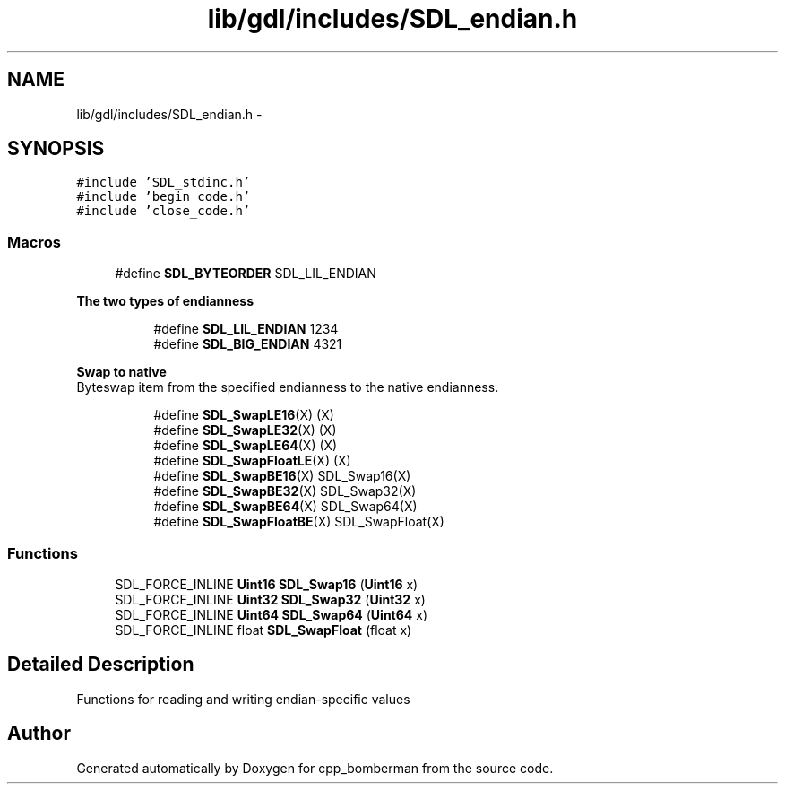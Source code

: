 .TH "lib/gdl/includes/SDL_endian.h" 3 "Sun Jun 7 2015" "Version 0.42" "cpp_bomberman" \" -*- nroff -*-
.ad l
.nh
.SH NAME
lib/gdl/includes/SDL_endian.h \- 
.SH SYNOPSIS
.br
.PP
\fC#include 'SDL_stdinc\&.h'\fP
.br
\fC#include 'begin_code\&.h'\fP
.br
\fC#include 'close_code\&.h'\fP
.br

.SS "Macros"

.in +1c
.ti -1c
.RI "#define \fBSDL_BYTEORDER\fP   SDL_LIL_ENDIAN"
.br
.in -1c
.PP
.RI "\fBThe two types of endianness\fP"
.br

.in +1c
.in +1c
.ti -1c
.RI "#define \fBSDL_LIL_ENDIAN\fP   1234"
.br
.ti -1c
.RI "#define \fBSDL_BIG_ENDIAN\fP   4321"
.br
.in -1c
.in -1c
.PP
.RI "\fBSwap to native\fP"
.br
Byteswap item from the specified endianness to the native endianness\&. 
.PP
.in +1c
.in +1c
.ti -1c
.RI "#define \fBSDL_SwapLE16\fP(X)   (X)"
.br
.ti -1c
.RI "#define \fBSDL_SwapLE32\fP(X)   (X)"
.br
.ti -1c
.RI "#define \fBSDL_SwapLE64\fP(X)   (X)"
.br
.ti -1c
.RI "#define \fBSDL_SwapFloatLE\fP(X)   (X)"
.br
.ti -1c
.RI "#define \fBSDL_SwapBE16\fP(X)   SDL_Swap16(X)"
.br
.ti -1c
.RI "#define \fBSDL_SwapBE32\fP(X)   SDL_Swap32(X)"
.br
.ti -1c
.RI "#define \fBSDL_SwapBE64\fP(X)   SDL_Swap64(X)"
.br
.ti -1c
.RI "#define \fBSDL_SwapFloatBE\fP(X)   SDL_SwapFloat(X)"
.br
.in -1c
.in -1c
.SS "Functions"

.in +1c
.ti -1c
.RI "SDL_FORCE_INLINE \fBUint16\fP \fBSDL_Swap16\fP (\fBUint16\fP x)"
.br
.ti -1c
.RI "SDL_FORCE_INLINE \fBUint32\fP \fBSDL_Swap32\fP (\fBUint32\fP x)"
.br
.ti -1c
.RI "SDL_FORCE_INLINE \fBUint64\fP \fBSDL_Swap64\fP (\fBUint64\fP x)"
.br
.ti -1c
.RI "SDL_FORCE_INLINE float \fBSDL_SwapFloat\fP (float x)"
.br
.in -1c
.SH "Detailed Description"
.PP 
Functions for reading and writing endian-specific values
.SH "Author"
.PP 
Generated automatically by Doxygen for cpp_bomberman from the source code\&.
